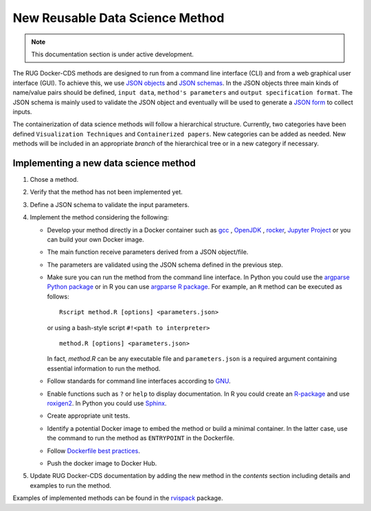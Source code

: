 New Reusable Data Science Method
================================

.. note::

   This documentation section is under active development.


The RUG Docker-CDS methods are designed to run from a command line
interface (CLI) and from a web graphical user interface (GUI). To
achieve this, we use `JSON objects
<https://www.json.org/json-en.html>`_ and `JSON schemas
<https://json-schema.org/understanding-json-schema/>`_. In the JSON
objects three main kinds of name/value pairs should be defined,
``input data``, ``method's parameters`` and ``output specification
format``. The JSON schema is mainly used to validate the JSON object
and eventually will be used to generate a `JSON form
<https://jsonform.github.io/jsonform/playground/index.html>`_ to
collect inputs.

The containerization of data science methods will follow a
hierarchical structure. Currently, two categories have been defined
``Visualization Techniques`` and ``Containerized papers``. New
categories can be added as needed. New methods will be included in an
appropriate `branch` of the hierarchical tree or in a new category if
necessary.

Implementing a new data science method
++++++++++++++++++++++++++++++++++++++

#. Chose a method.
#. Verify that the method has not been implemented yet.
#. Define a JSON schema to validate the input parameters.
#. Implement the method considering the following:

   - Develop your method directly in a Docker container such as `gcc
     <https://hub.docker.com/_/gcc>`_ , `OpenJDK
     <https://hub.docker.com/_/openjdk>`_ , `rocker
     <https://hub.docker.com/u/rocker>`_, `Jupyter Project
     <https://hub.docker.com/u/jupyter>`_ or you can build your own
     Docker image.
   - The main function receive parameters derived from a JSON
     object/file.
   - The parameters are validated using the JSON schema defined in the
     previous step.
   - Make sure you can run the method from the command line
     interface. In Python you could use the `argparse Python package
     <https://docs.python.org/3/library/argparse.html>`_ or in R you
     can use `argparse R package
     <https://cran.r-project.org/package=argparse>`_. For example, an
     ``R`` method can be executed as follows::

	Rscript method.R [options] <parameters.json>

     or using a bash-style script ``#!<path to interpreter>``
     ::
	
	method.R [options] <parameters.json>

     In fact, `method.R` can be any executable file and
     ``parameters.json`` is a required argument containing essential
     information to run the method.
   - Follow standards for command line interfaces according to `GNU
     <https://www.gnu.org/prep/standards/standards.html#Command_002dLine-Interfaces>`_.
   - Enable functions such as ``?`` or ``help`` to display
     documentation. In R you could create an `R-package
     <https://r-pkgs.org/>`_ and use `roxigen2
     <https://cran.r-project.org/web/packages/roxygen2/vignettes/roxygen2.html>`_.
     In Python you could use `Sphinx
     <https://www.sphinx-doc.org/en/master/>`_.
   - Create appropriate unit tests.
   - Identify a potential Docker image to embed the method or build a
     minimal container. In the latter case, use the command to run the
     method as ``ENTRYPOINT`` in the Dockerfile.
   - Follow `Dockerfile best practices
     <https://docs.docker.com/develop/develop-images/dockerfile_best-practices/>`_.
   - Push the docker image to Docker Hub.
     
#. Update RUG Docker-CDS documentation by adding the new method in the
   `contents` section including details and examples to run the method.


Examples of implemented methods can be found in the `rvispack
<https://github.com/rijksuniversiteit-groningen/rvispack>`_ package.
      
